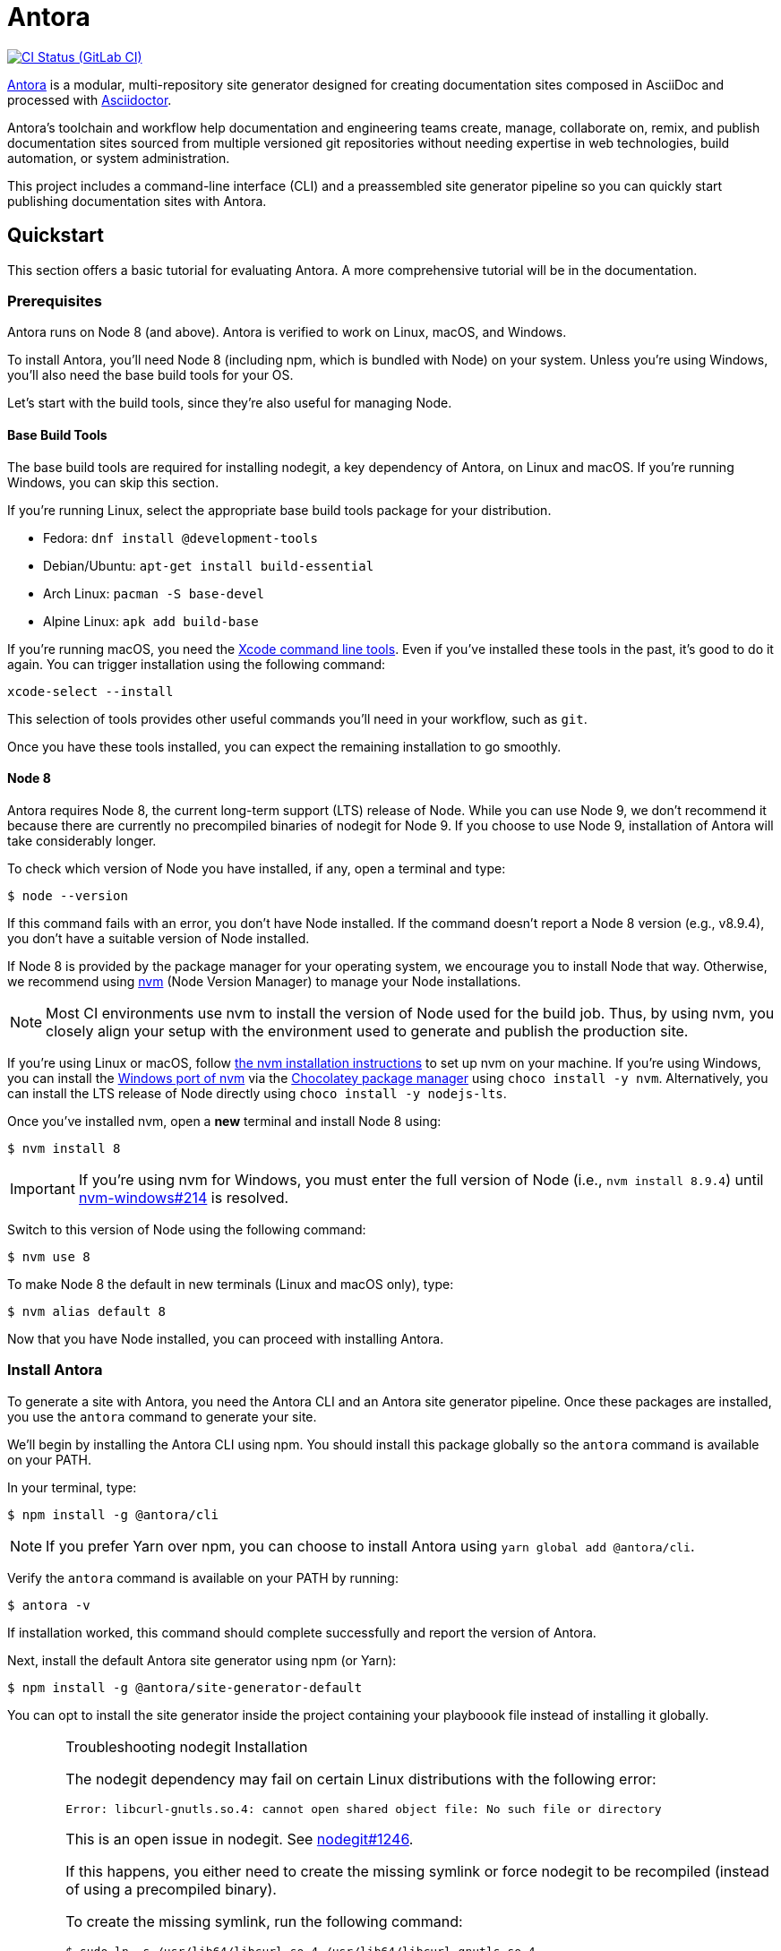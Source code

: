 = Antora
// Settings:
ifdef::env-gitlab[:outfilesuffix: .adoc]
:badges:
// Project URIs:
:uri-project: https://antora.org
:uri-repo: https://gitlab.com/antora/antora
:uri-ci-pipelines: {uri-repo}/pipelines
:img-ci-status: {uri-repo}/badges/master/pipeline.svg
// External URIs:
:uri-asciidoctor: http://asciidoctor.org
:uri-choco: https://chocolatey.org
:uri-nvm: https://github.com/creationix/nvm
:uri-nvm-install: {uri-nvm}#installation
:uri-nvm-windows: https://github.com/coreybutler/nvm-windows
:uri-opendevise: https://opendevise.com
// Versions:
:version-node: 8.9.4

ifdef::badges[]
image:{img-ci-status}[CI Status (GitLab CI), link={uri-ci-pipelines}]
endif::[]

{uri-project}[Antora] is a modular, multi-repository site generator designed for creating documentation sites composed in AsciiDoc and processed with {uri-asciidoctor}[Asciidoctor].

Antora's toolchain and workflow help documentation and engineering teams create, manage, collaborate on, remix, and publish documentation sites sourced from multiple versioned git repositories without needing expertise in web technologies, build automation, or system administration.

This project includes a command-line interface (CLI) and a preassembled site generator pipeline so you can quickly start publishing documentation sites with Antora.

== Quickstart

This section offers a basic tutorial for evaluating Antora.
A more comprehensive tutorial will be in the documentation.

=== Prerequisites

Antora runs on Node 8 (and above).
Antora is verified to work on Linux, macOS, and Windows.

To install Antora, you'll need Node 8 (including npm, which is bundled with Node) on your system.
Unless you're using Windows, you'll also need the base build tools for your OS.

Let's start with the build tools, since they're also useful for managing Node.

==== Base Build Tools

The base build tools are required for installing nodegit, a key dependency of Antora, on Linux and macOS.
If you're running Windows, you can skip this section.

If you're running Linux, select the appropriate base build tools package for your distribution.

* Fedora: `dnf install @development-tools`
* Debian/Ubuntu: `apt-get install build-essential`
* Arch Linux: `pacman -S base-devel`
* Alpine Linux: `apk add build-base`

If you're running macOS, you need the https://railsapps.github.io/xcode-command-line-tools.html[Xcode command line tools].
Even if you've installed these tools in the past, it's good to do it again.
You can trigger installation using the following command:

 xcode-select --install

This selection of tools provides other useful commands you'll need in your workflow, such as `git`.

Once you have these tools installed, you can expect the remaining installation to go smoothly.

==== Node 8

Antora requires Node 8, the current long-term support (LTS) release of Node.
While you can use Node 9, we don't recommend it because there are currently no precompiled binaries of nodegit for Node 9.
If you choose to use Node 9, installation of Antora will take considerably longer.

To check which version of Node you have installed, if any, open a terminal and type:

 $ node --version

If this command fails with an error, you don't have Node installed.
If the command doesn't report a Node 8 version (e.g., v{version-node}), you don't have a suitable version of Node installed.

If Node 8 is provided by the package manager for your operating system, we encourage you to install Node that way.
Otherwise, we recommend using {uri-nvm}[nvm] (Node Version Manager) to manage your Node installations.

NOTE: Most CI environments use nvm to install the version of Node used for the build job.
Thus, by using nvm, you closely align your setup with the environment used to generate and publish the production site.

If you're using Linux or macOS, follow {uri-nvm-install}[the nvm installation instructions] to set up nvm on your machine.
If you're using Windows, you can install the {uri-nvm-windows}[Windows port of nvm] via the {uri-choco}[Chocolatey package manager] using `choco install -y nvm`.
Alternatively, you can install the LTS release of Node directly using `choco install -y nodejs-lts`.

Once you've installed nvm, open a *new* terminal and install Node 8 using:

 $ nvm install 8

IMPORTANT: If you're using nvm for Windows, you must enter the full version of Node (i.e., `nvm install {version-node}`) until {uri-nvm-windows}/issues/214[nvm-windows#214] is resolved.

Switch to this version of Node using the following command:

 $ nvm use 8

To make Node 8 the default in new terminals (Linux and macOS only), type:

 $ nvm alias default 8

Now that you have Node installed, you can proceed with installing Antora.

=== Install Antora

To generate a site with Antora, you need the Antora CLI and an Antora site generator pipeline.
Once these packages are installed, you use the `antora` command to generate your site.

We'll begin by installing the Antora CLI using npm.
You should install this package globally so the `antora` command is available on your PATH.

In your terminal, type:

 $ npm install -g @antora/cli

NOTE: If you prefer Yarn over npm, you can choose to install Antora using `yarn global add @antora/cli`.

Verify the `antora` command is available on your PATH by running:

 $ antora -v

If installation worked, this command should complete successfully and report the version of Antora.

Next, install the default Antora site generator using npm (or Yarn):

 $ npm install -g @antora/site-generator-default

You can opt to install the site generator inside the project containing your playboook file instead of installing it globally.

.Troubleshooting nodegit Installation
[CAUTION]
====
The nodegit dependency may fail on certain Linux distributions with the following error:

....
Error: libcurl-gnutls.so.4: cannot open shared object file: No such file or directory
....

This is an open issue in nodegit.
See https://github.com/nodegit/nodegit/issues/1246[nodegit#1246].

If this happens, you either need to create the missing symlink or force nodegit to be recompiled (instead of using a precompiled binary).

To create the missing symlink, run the following command:

 $ sudo ln -s /usr/lib64/libcurl.so.4 /usr/lib64/libcurl-gnutls.so.4

or, if that fails:

 $ sudo ln -s /usr/lib/libcurl.so.4 /usr/lib/libcurl-gnutls.so.4

Once you've made that symlink, run the `npm install` command again.

 $ npm install -g @antora/site-generator-default

If you aren't comfortable making a system-wide change, you can instead force nodegit to be recompiled instead by passing the `BUILD_ONLY` environment variable to the `npm install` command.

 $ BUILD_ONLY=true npm install -g @antora/site-generator-default

Be aware that recompiling nodegit will make installation take considerably longer.
====

==== Custom Site Generator Pipeline

The `generate` subcommand of `antora` automatically uses the default site generator.
However, Antora is designed with an open architecture to accomodate a myriad of use cases.
That means you can assemble your own site generator pipeline, perhaps to add, substitute, and/or remove components used in the pipeline of the default site generator.
It will be possible in the near future to configure the CLI to use your custom site generator pipeline in place of the default one.

Now that the Antora CLI and default site generator are installed, you are ready to set up a playbook and generate a documentation site.

=== Run Antora to Generate a Site

To generate a site with Antora, you need a playbook file that points to at least one content source repository and a UI bundle.
Since the Antora repository is set up as an Antora documentation project, we can use that for now as our content source.
Antora also provides a default UI for us to use out of the box.

==== Create a Playbook File

First, create a new directory for your site and switch to it.
Next, add a playbook file named [.path]_demo-site.yml_ and populate it with the following contents:

.demo-site.yml
[source,yaml]
----
site:
  title: Antora Docs
content:
  sources:
  - url: https://gitlab.com/antora/antora.git
    branches: master
    start_path: docs
ui:
  bundle: https://gitlab.com/antora/antora-ui-default/-/jobs/artifacts/master/raw/build/ui-bundle.zip?job=bundle-stable
----

Notice we're looking for a documentation component under the [.path]_docs/_ subdirectory of the master branch of the Antora git repository.
We're also using Antora's default UI as the UI for the site.
Antora will take care of assembling all this input together to produce a documentation site.

The UI bundle can be loaded from a URI or a local filesystem path.
If you want to use your own UI bundle, follow the instructions in the README for the https://gitlab.com/antora/antora-ui-default/blob/master/README.adoc[Default UI].

==== Run Antora

To generate the site, you simply point the `antora` command at your playbook file.

In your terminal, type:

 $ antora demo-site.yml

Antora will clone the content repository, convert the AsciiDoc pages to embeddable HTML, wrap the HTML in the page template from the UI, then assemble the pages together with the assets under the destination folder, which defaults to _build/site_.

To view the site, navigate to any HTML page inside the destination folder in your browser.
Using this example, look for the file link:build/site/antora/component-structure.html[].

==== Changing Content

Antora also supports local content, which is essential for authoring.
If you want to make modifications to the documentation, you'll first need to clone the content repository (which in this example just happens to be the Antora repository):

 $ git clone https://gitlab.com/antora/antora.git

Next, update the content source entry in the playbook to point to the local checkout instead of the remote URL:

[source,yaml]
----
content:
  sources:
  - url: antora
    branches: master
    start_path: docs
----

Now, any changes you make to the content under the [.path]_antora/docs/_ folder will be visible the next time you generate the site.

==== Running a Local Server (Optional)

A site generated by Antora is designed to be viewable with or without a web server.
However, you may need to view your site through a web server to test certain features, such as indexified URLs or caching.
You can use the serve package for this purpose.

Install the serve package globally using npm:

 $ npm i -g serve

That puts a command by the same name on your PATH.
Now launch the web server by pointing it at the location of the generated site:

 $ serve build/site

Paste the provided URL into the location bar of your browser and you'll be viewing your site through a local web server.

=== More Information

To learn more about how Antora works, read the article series https://opendevise.com/blog/tag/architecting-antora/[Architecting Antora].

== Roadmap

The <<roadmap.adoc#,roadmap>> provides the current development direction and schedule for Antora pipeline, CLI, and UI.

== Contributing

To learn how to contribute to this project, including how to <<contributing.adoc#set-up-workspace,set up a development workspace>>, <<contributing.adoc#build-project,build the project>>, and <<contributing.adoc#project-rq,submit a merge request>>, please refer to the <<contributing.adoc#,contributing guide>>.

== Copyright and License

Copyright (C) 2017-2018 OpenDevise Inc. and the Antora Project.

Use of this software is granted under the terms of the https://www.mozilla.org/en-US/MPL/2.0/[Mozilla Public License Version 2.0] (MPL-2.0).
See link:LICENSE[] to find the full license text.

== Authors

Development of Antora is led and sponsored by {uri-opendevise}[OpenDevise Inc].
